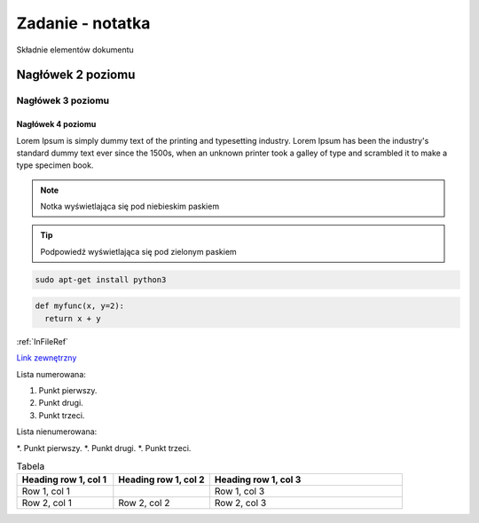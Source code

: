 Zadanie - notatka
=================

Składnie elementów dokumentu

.. _InFileRef:

Nagłówek 2 poziomu
******************

Nagłówek 3 poziomu
##################

Nagłówek 4 poziomu
------------------

Lorem Ipsum is simply dummy text of the printing and typesetting industry. 
Lorem Ipsum has been the industry's standard dummy text ever since the 1500s,
when an unknown printer took a galley of type and scrambled it to make a type specimen book.

.. note::

  Notka wyświetlająca się pod niebieskim paskiem
  
.. tip::

  Podpowiedź wyświetlająca się pod zielonym paskiem
  
.. code-block:: bash

  sudo apt-get install python3
  
.. code:: python

  def myfunc(x, y=2):
    return x + y
    
:ref:`InFileRef`

`Link zewnętrzny <https://github.com/PeczakDamian>`_

Lista numerowana:

1. Punkt pierwszy.
#. Punkt drugi.
#. Punkt trzeci.

Lista nienumerowana:

*. Punkt pierwszy.
*. Punkt drugi.
*. Punkt trzeci.

.. image:: image.png
  :alt: Alternatywny tekst 
  
.. list-table:: Tabela
  :widths: 20 20 40
  :header-rows: 1
  
  * - Heading row 1, col 1
    - Heading row 1, col 2
    - Heading row 1, col 3
  * - Row 1, col 1
    -
    - Row 1, col 3
  * - Row 2, col 1
    - Row 2, col 2
    - Row 2, col 3
